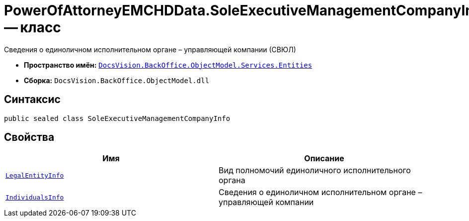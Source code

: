 = PowerOfAttorneyEMCHDData.SoleExecutiveManagementCompanyInfo -- класс

Сведения о единоличном исполнительном органе – управляющей компании (СВЮЛ)

* *Пространство имён:* `xref:Entities/Entities_NS.adoc[DocsVision.BackOffice.ObjectModel.Services.Entities]`
* *Сборка:* `DocsVision.BackOffice.ObjectModel.dll`

== Синтаксис

[source,csharp]
----
public sealed class SoleExecutiveManagementCompanyInfo
----

== Свойства

[cols=",",options="header"]
|===
|Имя |Описание

|`xref:BackOffice-ObjectModel-Services-Entities:Entities/PowerOfAttorneyEMCHDData.LegalEntityInfo_CL.adoc[LegalEntityInfo]` |Вид полномочий единоличного исполнительного органа
|`xref:BackOffice-ObjectModel-Services-Entities:Entities/PowerOfAttorneyEMCHDData.SoleExecutiveIndividualInfo_CL.adoc[IndividualsInfo]` |Сведения о единоличном исполнительном органе – управляющей компании

|===
